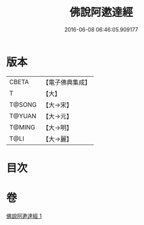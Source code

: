 #+TITLE: 佛說阿遬達經 
#+DATE: 2016-06-08 06:46:05.909177

* 版本
 |     CBETA|【電子佛典集成】|
 |         T|【大】     |
 |    T@SONG|【大→宋】   |
 |    T@YUAN|【大→元】   |
 |    T@MING|【大→明】   |
 |      T@LI|【大→麗】   |

* 目次

* 卷
[[file:KR6a0144_001.txt][佛說阿遬達經 1]]

